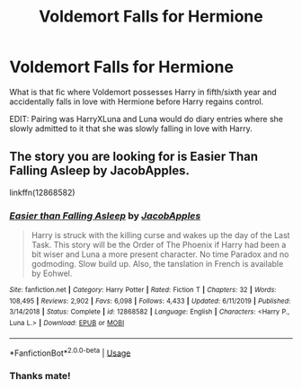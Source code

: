 #+TITLE: Voldemort Falls for Hermione

* Voldemort Falls for Hermione
:PROPERTIES:
:Author: RowanWinterlace
:Score: 0
:DateUnix: 1587910507.0
:DateShort: 2020-Apr-26
:FlairText: What's That Fic?
:END:
What is that fic where Voldemort possesses Harry in fifth/sixth year and accidentally falls in love with Hermione before Harry regains control.

EDIT: Pairing was HarryXLuna and Luna would do diary entries where she slowly admitted to it that she was slowly falling in love with Harry.


** The story you are looking for is Easier Than Falling Asleep by JacobApples.

linkffn(12868582)
:PROPERTIES:
:Author: reddog44mag
:Score: 3
:DateUnix: 1587914743.0
:DateShort: 2020-Apr-26
:END:

*** [[https://www.fanfiction.net/s/12868582/1/][*/Easier than Falling Asleep/*]] by [[https://www.fanfiction.net/u/4453643/JacobApples][/JacobApples/]]

#+begin_quote
  Harry is struck with the killing curse and wakes up the day of the Last Task. This story will be the Order of The Phoenix if Harry had been a bit wiser and Luna a more present character. No time Paradox and no godmoding. Slow build up. Also, the tanslation in French is available by Eohwel.
#+end_quote

^{/Site/:} ^{fanfiction.net} ^{*|*} ^{/Category/:} ^{Harry} ^{Potter} ^{*|*} ^{/Rated/:} ^{Fiction} ^{T} ^{*|*} ^{/Chapters/:} ^{32} ^{*|*} ^{/Words/:} ^{108,495} ^{*|*} ^{/Reviews/:} ^{2,902} ^{*|*} ^{/Favs/:} ^{6,098} ^{*|*} ^{/Follows/:} ^{4,433} ^{*|*} ^{/Updated/:} ^{6/11/2019} ^{*|*} ^{/Published/:} ^{3/14/2018} ^{*|*} ^{/Status/:} ^{Complete} ^{*|*} ^{/id/:} ^{12868582} ^{*|*} ^{/Language/:} ^{English} ^{*|*} ^{/Characters/:} ^{<Harry} ^{P.,} ^{Luna} ^{L.>} ^{*|*} ^{/Download/:} ^{[[http://www.ff2ebook.com/old/ffn-bot/index.php?id=12868582&source=ff&filetype=epub][EPUB]]} ^{or} ^{[[http://www.ff2ebook.com/old/ffn-bot/index.php?id=12868582&source=ff&filetype=mobi][MOBI]]}

--------------

*FanfictionBot*^{2.0.0-beta} | [[https://github.com/tusing/reddit-ffn-bot/wiki/Usage][Usage]]
:PROPERTIES:
:Author: FanfictionBot
:Score: 1
:DateUnix: 1587914759.0
:DateShort: 2020-Apr-26
:END:


*** Thanks mate!
:PROPERTIES:
:Author: RowanWinterlace
:Score: 1
:DateUnix: 1587915060.0
:DateShort: 2020-Apr-26
:END:

